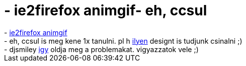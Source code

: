 = - ie2firefox animgif- eh, ccsul

:slug: ie2firefox_animgif_eh_ccsul
:category: regi
:tags: hu
:date: 2005-02-04T23:12:50Z
++++
- <a href="http://glazman.org/weblog/anim.gif">ie2firefox animgif</a><br>- eh, ccsul is meg kene 1x tanulni. pl h <a href="http://www.csszengarden.com/">ilyen</a> designt is tudjunk csinalni ;)<br>- djsmiley <a href="http://www.inflame.hu/~djsmiley/pics/problema.gif">igy</a> oldja meg a problemakat. vigyazzatok vele ;)
++++
